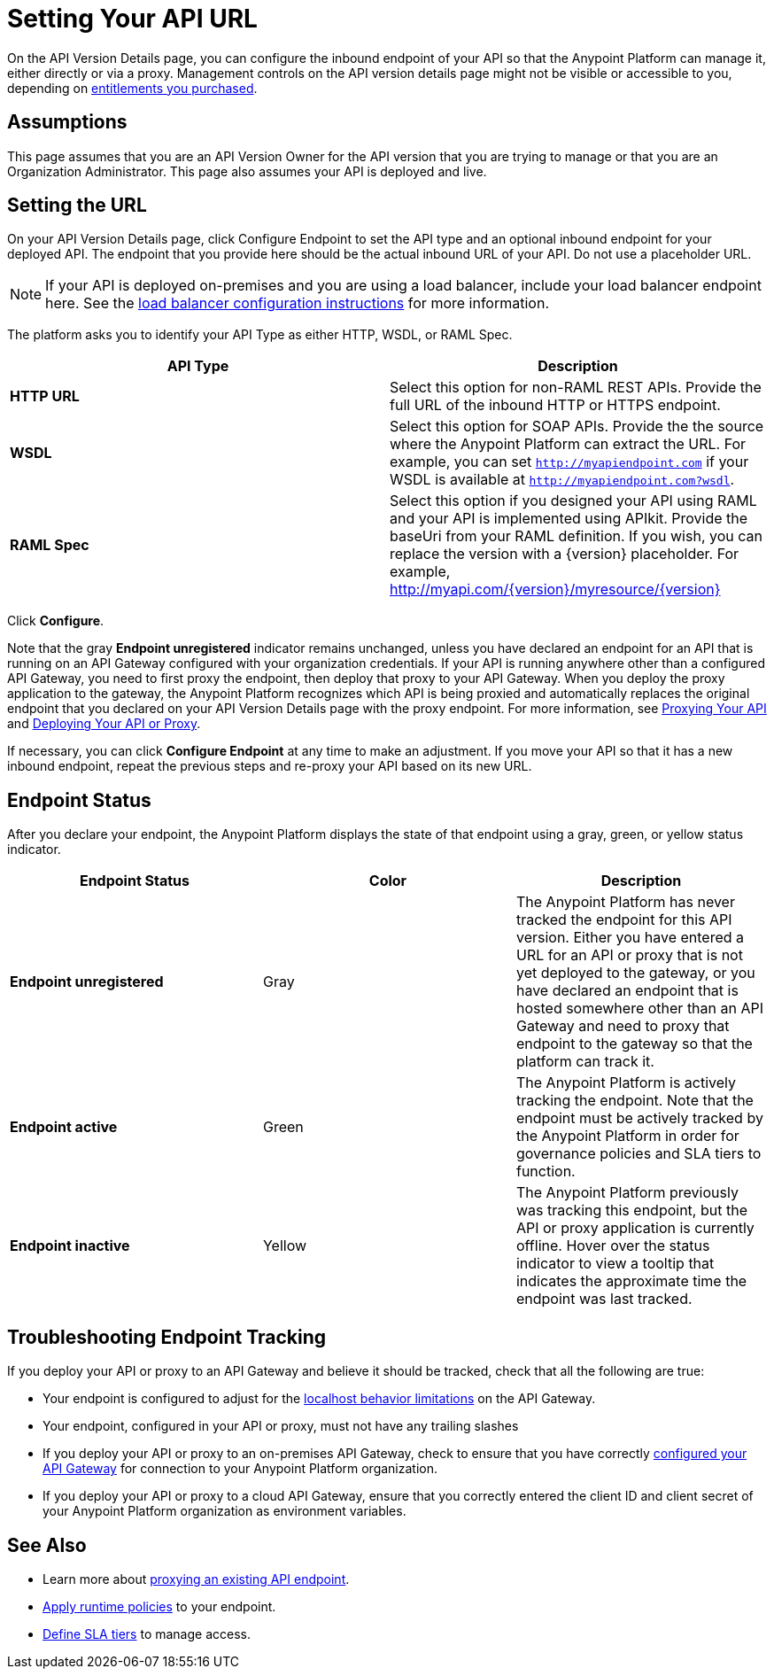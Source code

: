 = Setting Your API URL

On the API Version Details page, you can configure the inbound endpoint of your API so that the Anypoint Platform can manage it, either directly or via a proxy. Management controls on the API version details page might not be visible or accessible to you, depending on link:/release-notes/anypoint-platform-for-apis-release-notes[entitlements you purchased].

== Assumptions

This page assumes that you are an API Version Owner for the API version that you are trying to manage or that you are an Organization Administrator. This page also assumes your API is deployed and live.

== Setting the URL

On your API Version Details page, click Configure Endpoint to set the API type and an optional inbound endpoint for your deployed API. The endpoint that you provide here should be the actual inbound URL of your API. Do not use a placeholder URL.

[NOTE]
If your API is deployed on-premises and you are using a load balancer, include your load balancer endpoint here. See the link:/anypoint-platform-for-apis/configuring-an-api-gateway[load balancer configuration instructions] for more information.

The platform asks you to identify your API Type as either HTTP, WSDL, or RAML Spec.

[width="100%",cols="50%,50%",options="header",]
|===
|API Type |Description
|*HTTP URL* |Select this option for non-RAML REST APIs. Provide the full URL of the inbound HTTP or HTTPS endpoint.
|*WSDL* |Select this option for SOAP APIs. Provide the the source where the Anypoint Platform can extract the URL. For example, you can set `http://myapiendpoint.com` if your WSDL is available at `http://myapiendpoint.com?wsdl`.
|*RAML Spec* |Select this option if you designed your API using RAML and your API is implemented using APIkit. Provide the baseUri from your RAML definition. If you wish, you can replace the version with a \{version} placeholder. For example, http://myapi.com/\{version}/myresource/\{version}
|===

Click *Configure*.

Note that the gray *Endpoint unregistered* indicator remains unchanged, unless you have declared an endpoint for an API that is running on an API Gateway configured with your organization credentials. If your API is running anywhere other than a configured API Gateway, you need to first proxy the endpoint, then deploy that proxy to your API Gateway. When you deploy the proxy application to the gateway, the Anypoint Platform recognizes which API is being proxied and automatically replaces the original endpoint that you declared on your API Version Details page with the proxy endpoint. For more information, see link:/anypoint-platform-for-apis/proxying-your-api[Proxying Your API] and link:/anypoint-platform-for-apis/deploying-your-api-or-proxy[Deploying Your API or Proxy].

If necessary, you can click *Configure Endpoint* at any time to make an adjustment. If you move your API so that it has a new inbound endpoint, repeat the previous steps and re-proxy your API based on its new URL.

== Endpoint Status

After you declare your endpoint, the Anypoint Platform displays the state of that endpoint using a gray, green, or yellow status indicator.

[cols=",,",options="header",]
|===
|Endpoint Status |Color |Description
|*Endpoint unregistered* |Gray |The Anypoint Platform has never tracked the endpoint for this API version. Either you have entered a URL for an API or proxy that is not yet deployed to the gateway, or you have declared an endpoint that is hosted somewhere other than an API Gateway and need to proxy that endpoint to the gateway so that the platform can track it.
|*Endpoint active* |Green |The Anypoint Platform is actively tracking the endpoint. Note that the endpoint must be actively tracked by the Anypoint Platform in order for governance policies and SLA tiers to function.
|*Endpoint inactive* |Yellow |The Anypoint Platform previously was tracking this endpoint, but the API or proxy application is currently offline. Hover over the status indicator to view a tooltip that indicates the approximate time the endpoint was last tracked.
|===

== Troubleshooting Endpoint Tracking

If you deploy your API or proxy to an API Gateway and believe it should be tracked, check that all the following are true:

* Your endpoint is configured to adjust for the link:/anypoint-platform-for-apis/localhost-behavior-on-the-api-gateway[localhost behavior limitations] on the API Gateway.
* Your endpoint, configured in your API or proxy, must not have any trailing slashes
* If you deploy your API or proxy to an on-premises API Gateway, check to ensure that you have correctly link:/anypoint-platform-for-apis/configuring-an-api-gateway[configured your API Gateway] for connection to your Anypoint Platform organization.
* If you deploy your API or proxy to a cloud API Gateway, ensure that you correctly entered the client ID and client secret of your Anypoint Platform organization as environment variables.

== See Also

* Learn more about link:/anypoint-platform-for-apis/proxying-your-api[proxying an existing API endpoint].
* link:/anypoint-platform-for-apis/applying-runtime-policies[Apply runtime policies] to your endpoint.
* link:/anypoint-platform-for-apis/defining-sla-tiers[Define SLA tiers] to manage access.
